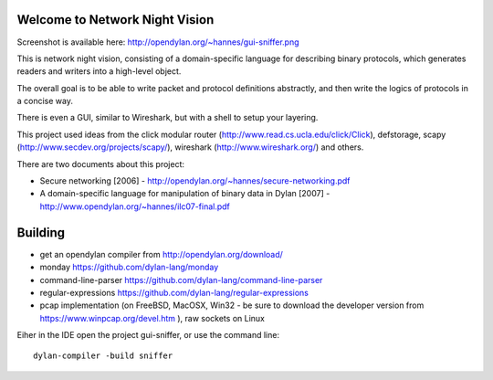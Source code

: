 Welcome to Network Night Vision
======================

Screenshot is available here: http://opendylan.org/~hannes/gui-sniffer.png

This is network night vision, consisting of a domain-specific language for
describing binary protocols, which generates readers and writers into a
high-level object.

The overall goal is to be able to write packet and protocol definitions abstractly,
and then write the logics of protocols in a concise way.

There is even a GUI, similar to Wireshark, but with a shell to setup your layering.

This project used ideas from the click modular router (http://www.read.cs.ucla.edu/click/Click), defstorage, scapy (http://www.secdev.org/projects/scapy/), wireshark (http://www.wireshark.org/) and others.

There are two documents about this project:

* Secure networking [2006] - http://opendylan.org/~hannes/secure-networking.pdf
* A domain-specific language for manipulation of binary data in Dylan [2007] - http://www.opendylan.org/~hannes/ilc07-final.pdf

Building
======================

* get an opendylan compiler from http://opendylan.org/download/
* monday https://github.com/dylan-lang/monday
* command-line-parser https://github.com/dylan-lang/command-line-parser
* regular-expressions https://github.com/dylan-lang/regular-expressions
* pcap implementation (on FreeBSD, MacOSX, Win32 - be sure to download the developer version from https://www.winpcap.org/devel.htm ), raw sockets on Linux

Eiher in the IDE open the project gui-sniffer, or use the command line:
::

  dylan-compiler -build sniffer

